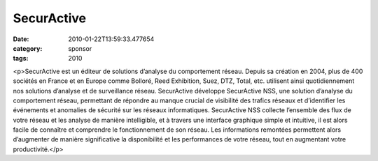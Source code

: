 SecurActive
###########
:date: 2010-01-22T13:59:33.477654
:category: sponsor
:tags: 2010

<p>SecurActive est un éditeur de solutions d’analyse du comportement réseau. Depuis sa création en 2004, plus de 400 sociétés en France et en Europe comme Bolloré, Reed Exhibition, Suez, DTZ, Total, etc. utilisent ainsi quotidiennement nos solutions d’analyse et de surveillance réseau. SecurActive développe SecurActive NSS, une solution d’analyse du comportement réseau, permettant de répondre au manque crucial de visibilité des trafics réseaux et d’identifier les événements et anomalies de sécurité sur les réseaux informatiques. SecurActive NSS collecte l’ensemble des flux de votre réseau et les analyse de manière intelligible, et à travers une interface graphique simple et intuitive, il est alors facile de connaître et comprendre le fonctionnement de son réseau. Les informations remontées permettent alors d’augmenter de manière significative la disponibilité et les performances de votre réseau, tout en augmentant votre productivité.</p>

